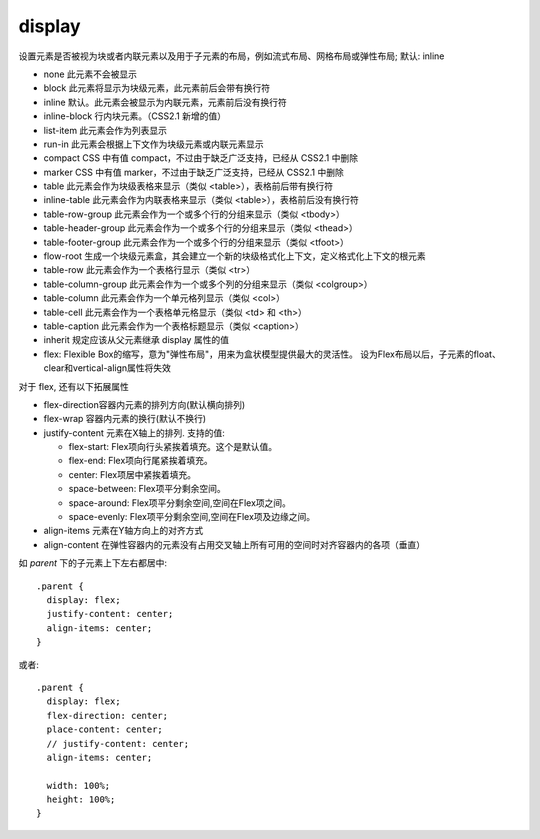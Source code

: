 ======================
display
======================


.. post:: 2023-02-20 22:06:49
  :tags: css, css常用属性
  :category: 前端
  :author: YanQue
  :location: CD
  :language: zh-cn


设置元素是否被视为块或者内联元素以及用于子元素的布局，例如流式布局、网格布局或弹性布局;
默认: inline

- none	此元素不会被显示
- block	此元素将显示为块级元素，此元素前后会带有换行符
- inline	默认。此元素会被显示为内联元素，元素前后没有换行符
- inline-block	行内块元素。（CSS2.1 新增的值）
- list-item	此元素会作为列表显示
- run-in	此元素会根据上下文作为块级元素或内联元素显示
- compact	CSS 中有值 compact，不过由于缺乏广泛支持，已经从 CSS2.1 中删除
- marker	CSS 中有值 marker，不过由于缺乏广泛支持，已经从 CSS2.1 中删除
- table	此元素会作为块级表格来显示（类似 <table>），表格前后带有换行符
- inline-table	此元素会作为内联表格来显示（类似 <table>），表格前后没有换行符
- table-row-group	此元素会作为一个或多个行的分组来显示（类似 <tbody>）
- table-header-group	此元素会作为一个或多个行的分组来显示（类似 <thead>）
- table-footer-group	此元素会作为一个或多个行的分组来显示（类似 <tfoot>）
- flow-root	生成一个块级元素盒，其会建立一个新的块级格式化上下文，定义格式化上下文的根元素
- table-row	此元素会作为一个表格行显示（类似 <tr>）
- table-column-group	此元素会作为一个或多个列的分组来显示（类似 <colgroup>）
- table-column	此元素会作为一个单元格列显示（类似 <col>）
- table-cell	此元素会作为一个表格单元格显示（类似 <td> 和 <th>）
- table-caption	此元素会作为一个表格标题显示（类似 <caption>）
- inherit	规定应该从父元素继承 display 属性的值
- flex: Flexible Box的缩写，意为"弹性布局"，用来为盒状模型提供最大的灵活性。
  设为Flex布局以后，子元素的float、clear和vertical-align属性将失效

对于 flex, 还有以下拓展属性

- flex-direction容器内元素的排列方向(默认横向排列)
- flex-wrap 容器内元素的换行(默认不换行)
- justify-content 元素在X轴上的排列.
  支持的值:

  - flex-start: Flex项向行头紧挨着填充。这个是默认值。
  - flex-end: Flex项向行尾紧挨着填充。
  - center: Flex项居中紧挨着填充。
  - space-between: Flex项平分剩余空间。
  - space-around: Flex项平分剩余空间,空间在Flex项之间。
  - space-evenly: Flex项平分剩余空间,空间在Flex项及边缘之间。
- align-items 元素在Y轴方向上的对齐方式
- align-content 在弹性容器内的元素没有占用交叉轴上所有可用的空间时对齐容器内的各项（垂直）

如 `parent` 下的子元素上下左右都居中::

  .parent {
    display: flex;
    justify-content: center;
    align-items: center;
  }

或者::

  .parent {
    display: flex;
    flex-direction: center;
    place-content: center;
    // justify-content: center;
    align-items: center;

    width: 100%;
    height: 100%;
  }

